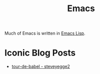 :PROPERTIES:
:ID:       92f58861-2e04-43c9-8246-7cb4f4aaae66
:END:
#+title: Emacs

Much of Emacs is written in [[id:6102ba8c-baa2-4880-8cd9-699de2b25f1d][Emacs Lisp]].

* Iconic Blog Posts
- [[https://sites.google.com/site/steveyegge2/tour-de-babel][tour-de-babel - steveyegge2]]

